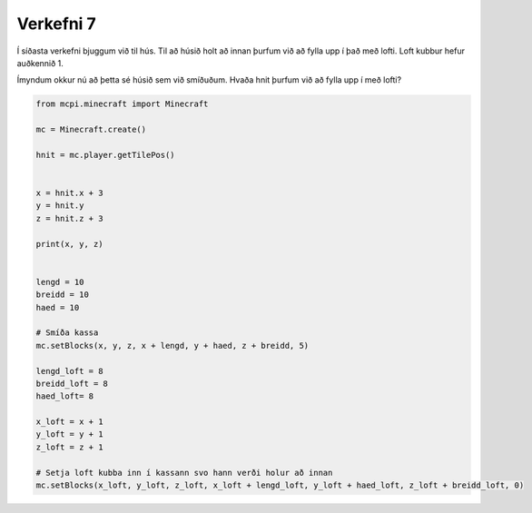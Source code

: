 .. _verkefni7:

Verkefni 7
==========

Í síðasta verkefni bjuggum við til hús. Til að húsið holt að innan þurfum við að fylla upp í það með lofti. Loft kubbur hefur auðkennið 1.


.. image:: /images/cube-coordinates.jpg

Ímyndum okkur nú að þetta sé húsið sem við smíðuðum. Hvaða hnit þurfum við að fylla upp í með lofti?


.. code-block:: python
    
    from mcpi.minecraft import Minecraft

    mc = Minecraft.create()

    hnit = mc.player.getTilePos()


    x = hnit.x + 3
    y = hnit.y
    z = hnit.z + 3

    print(x, y, z)


    lengd = 10
    breidd = 10
    haed = 10

    # Smíða kassa
    mc.setBlocks(x, y, z, x + lengd, y + haed, z + breidd, 5)

    lengd_loft = 8
    breidd_loft = 8
    haed_loft= 8

    x_loft = x + 1
    y_loft = y + 1
    z_loft = z + 1

    # Setja loft kubba inn í kassann svo hann verði holur að innan
    mc.setBlocks(x_loft, y_loft, z_loft, x_loft + lengd_loft, y_loft + haed_loft, z_loft + breidd_loft, 0)


